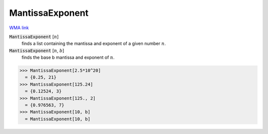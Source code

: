 MantissaExponent
================

`WMA link <https://reference.wolfram.com/language/ref/MantissaExponent.html>`_


:code:`MantissaExponent` [:math:`n`]
    finds a list containing the mantissa and exponent of a given number :math:`n`.

:code:`MantissaExponent` [:math:`n`, :math:`b`]
    finds the base b mantissa and exponent of :math:`n`.





>>> MantissaExponent[2.5*10^20]
  = {0.25, 21}
>>> MantissaExponent[125.24]
  = {0.12524, 3}
>>> MantissaExponent[125., 2]
  = {0.976563, 7}
>>> MantissaExponent[10, b]
  = MantissaExponent[10, b]
